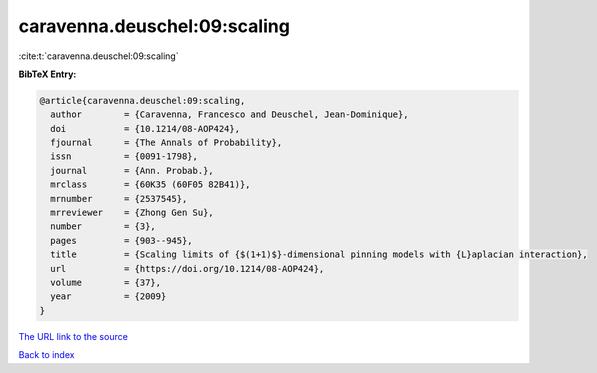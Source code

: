 caravenna.deuschel:09:scaling
=============================

:cite:t:`caravenna.deuschel:09:scaling`

**BibTeX Entry:**

.. code-block:: bibtex

   @article{caravenna.deuschel:09:scaling,
     author        = {Caravenna, Francesco and Deuschel, Jean-Dominique},
     doi           = {10.1214/08-AOP424},
     fjournal      = {The Annals of Probability},
     issn          = {0091-1798},
     journal       = {Ann. Probab.},
     mrclass       = {60K35 (60F05 82B41)},
     mrnumber      = {2537545},
     mrreviewer    = {Zhong Gen Su},
     number        = {3},
     pages         = {903--945},
     title         = {Scaling limits of {$(1+1)$}-dimensional pinning models with {L}aplacian interaction},
     url           = {https://doi.org/10.1214/08-AOP424},
     volume        = {37},
     year          = {2009}
   }
`The URL link to the source <https://doi.org/10.1214/08-AOP424>`_


`Back to index <../By-Cite-Keys.html>`_
